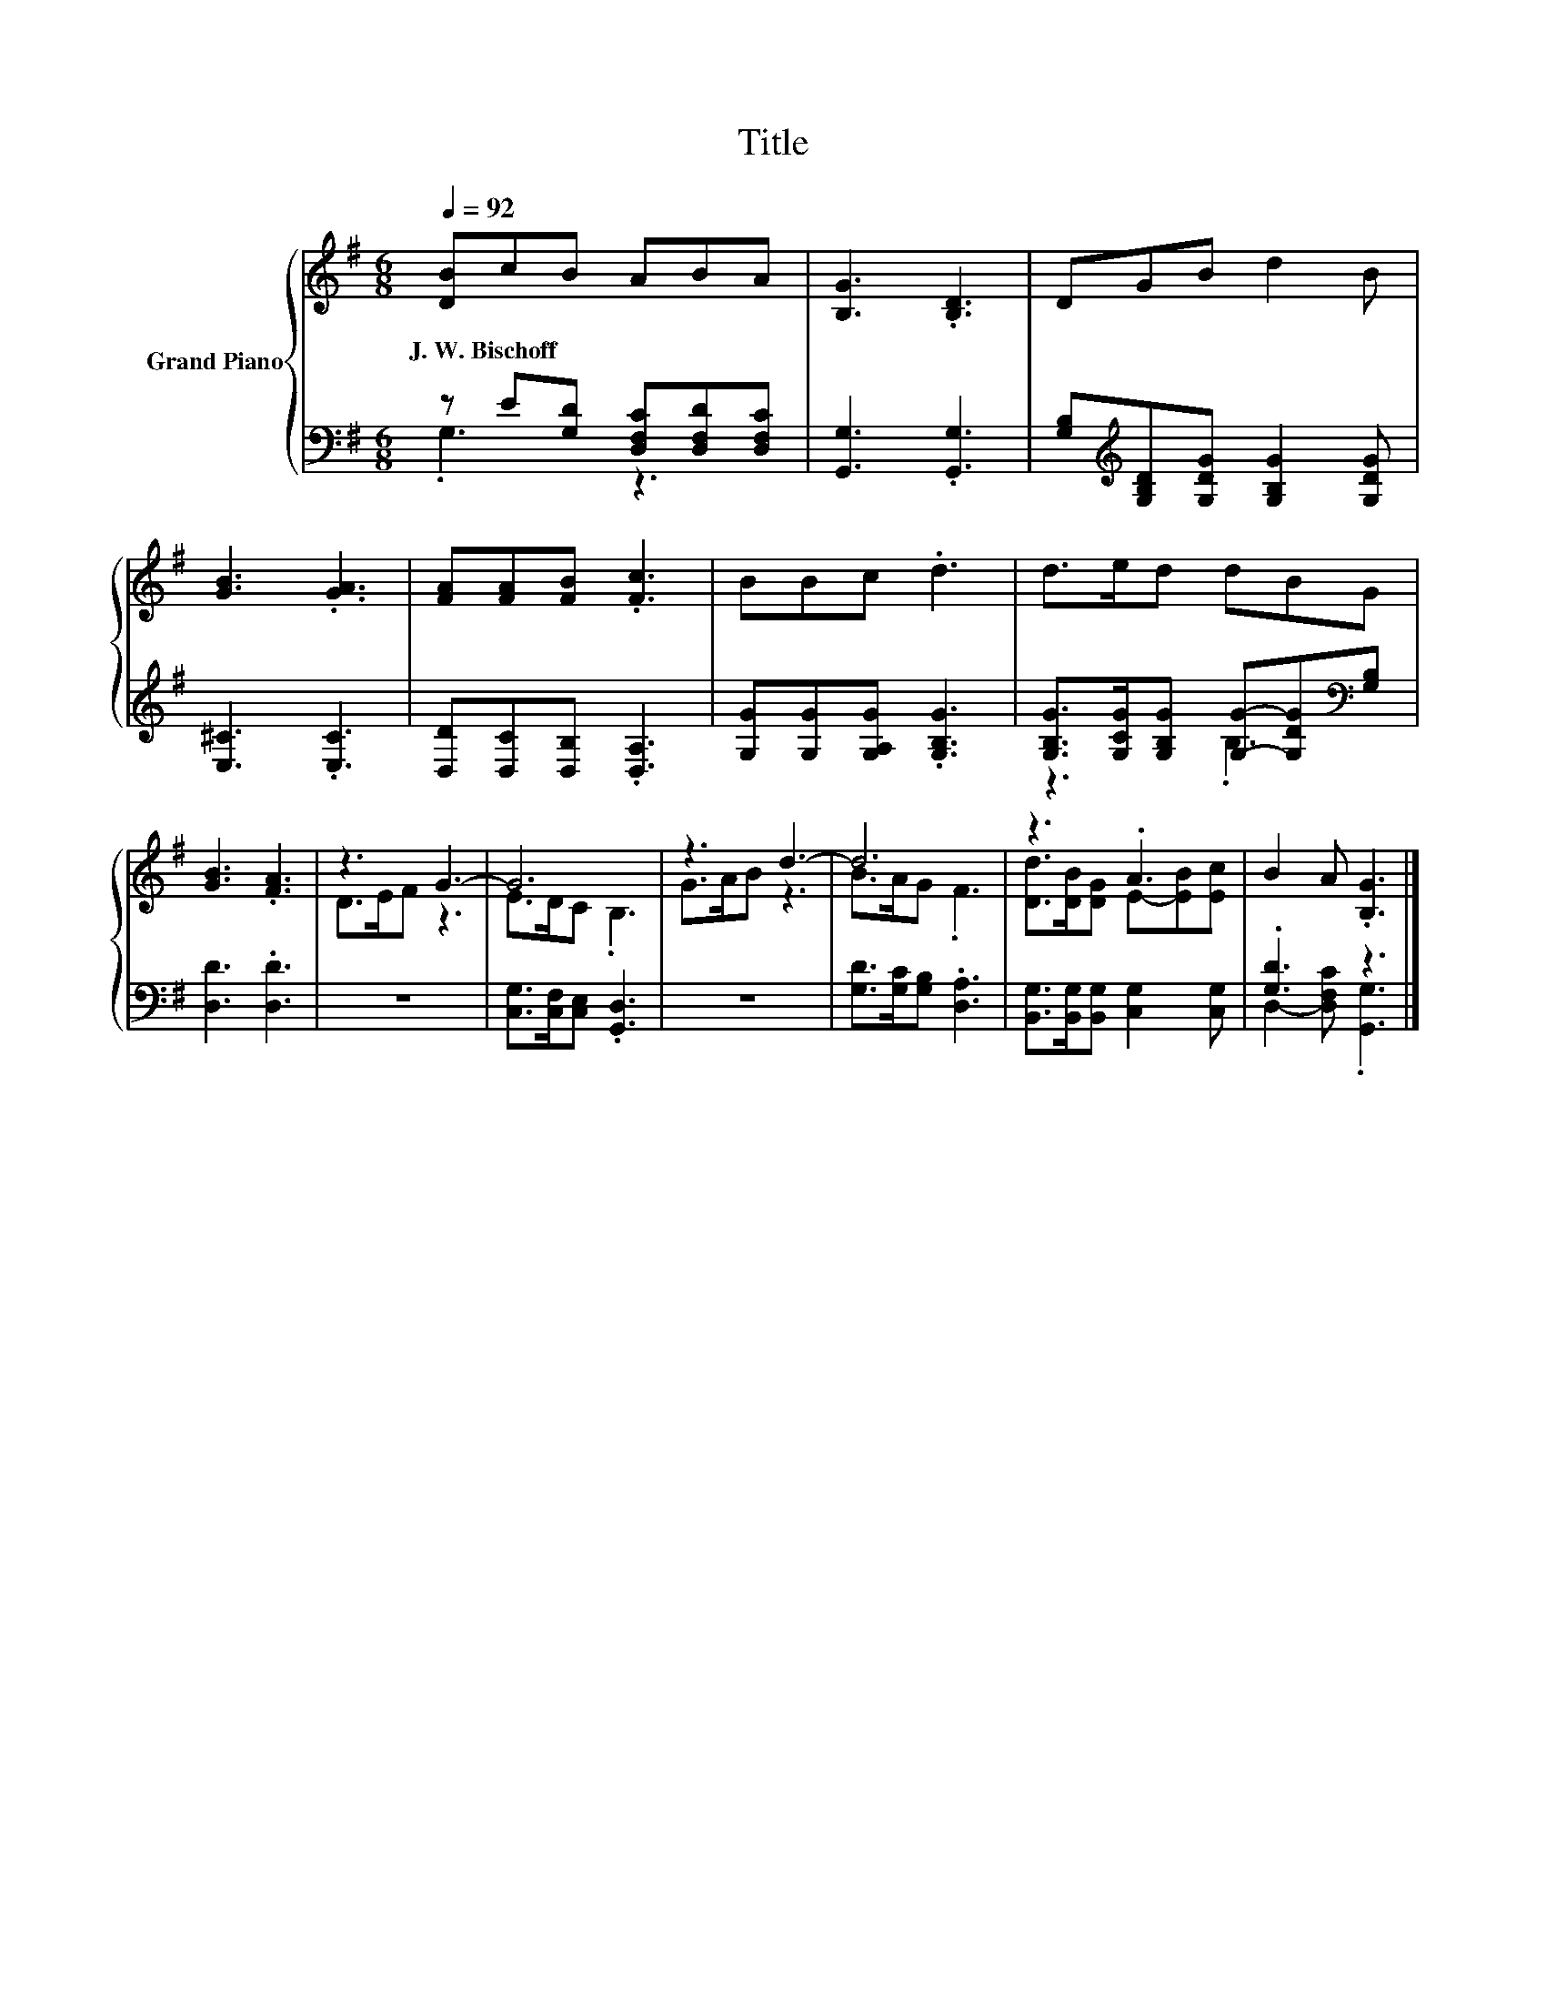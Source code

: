 X:1
T:Title
%%score { ( 1 4 ) | ( 2 3 ) }
L:1/8
Q:1/4=92
M:6/8
K:G
V:1 treble nm="Grand Piano"
V:4 treble 
V:2 bass 
V:3 bass 
V:1
 [DB]cB ABA | [B,G]3 .[B,D]3 | DGB d2 B | [GB]3 .[GA]3 | [FA][FA][FB] .[Fc]3 | BBc .d3 | d>ed dBG | %7
w: J.~W.~Bischoff * * * * *|||||||
 [GB]3 .[FA]3 | z3 G3- | G6 | z3 d3- | d6 | z3 .A3 | B2 A .[B,G]3 |] %14
w: |||||||
V:2
 z E[G,D] [D,F,C][D,F,D][D,F,C] | [G,,G,]3 .[G,,G,]3 | %2
 [G,B,][K:treble][G,B,D][G,DG] [G,B,G]2 [G,DG] | [E,^C]3 .[E,C]3 | [D,D][D,C][D,B,] .[D,A,]3 | %5
 [G,G][G,G][G,A,G] .[G,B,G]3 | [G,B,G]>[G,CG][G,B,G] [G,G]-[G,DG][K:bass][G,B,] | [D,D]3 .[D,D]3 | %8
 z6 | [C,G,]>[C,F,][C,E,] .[G,,D,]3 | z6 | [G,D]>[G,C][G,B,] .[D,A,]3 | %12
 [B,,G,]>[B,,G,][B,,G,] [C,G,]2 [C,G,] | .[G,D]3 z3 |] %14
V:3
 .G,3 z3 | x6 | x[K:treble] x5 | x6 | x6 | x6 | z3 .B,3[K:bass] | x6 | x6 | x6 | x6 | x6 | x6 | %13
 D,2- [D,F,C] .[G,,G,]3 |] %14
V:4
 x6 | x6 | x6 | x6 | x6 | x6 | x6 | x6 | D>EF z3 | E>DC .B,3 | G>AB z3 | B>AG .F3 | %12
 [Dd]>[DB][DG] E-[EB][Ec] | x6 |] %14

